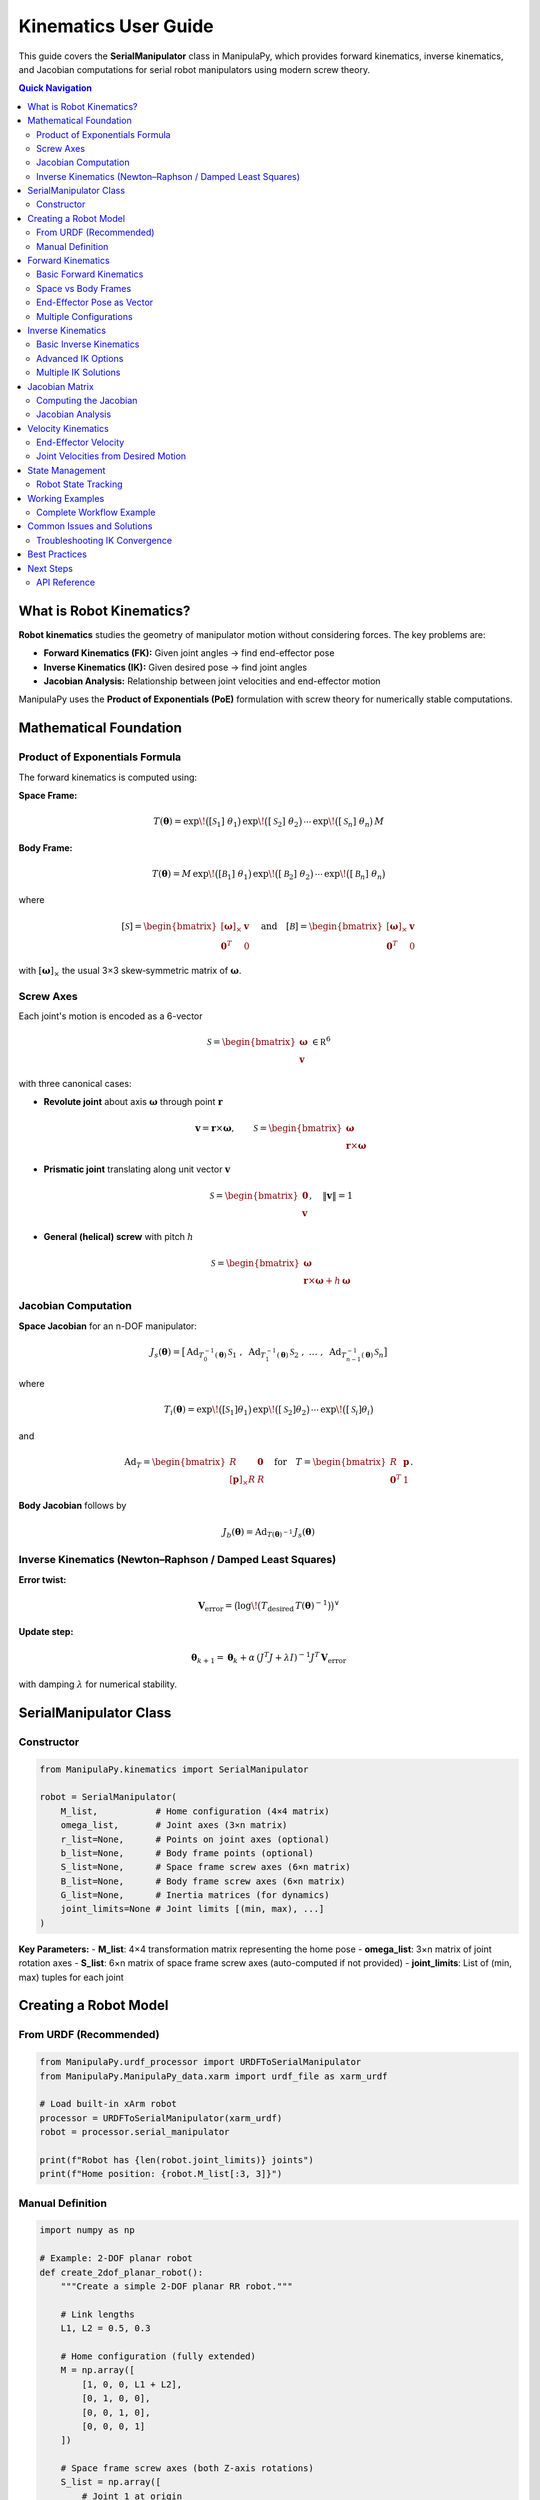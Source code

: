 Kinematics User Guide
=====================

This guide covers the **SerialManipulator** class in ManipulaPy, which provides forward kinematics, inverse kinematics, and Jacobian computations for serial robot manipulators using modern screw theory.

.. contents:: **Quick Navigation**
   :local:
   :depth: 2

What is Robot Kinematics?
-------------------------

**Robot kinematics** studies the geometry of manipulator motion without considering forces. The key problems are:

- **Forward Kinematics (FK):** Given joint angles → find end-effector pose
- **Inverse Kinematics (IK):** Given desired pose → find joint angles  
- **Jacobian Analysis:** Relationship between joint velocities and end-effector motion

ManipulaPy uses the **Product of Exponentials (PoE)** formulation with screw theory for numerically stable computations.

Mathematical Foundation
-----------------------

Product of Exponentials Formula
~~~~~~~~~~~~~~~~~~~~~~~~~~~~~~

The forward kinematics is computed using:

**Space Frame:**

.. math::
   T(\boldsymbol\theta)
     = \exp\!\bigl([\mathcal S_{1}]\;\theta_{1}\bigr)\,
       \exp\!\bigl([\mathcal S_{2}]\;\theta_{2}\bigr)\,
       \cdots\,
       \exp\!\bigl([\mathcal S_{n}]\;\theta_{n}\bigr)\,M

**Body Frame:**

.. math::
   T(\boldsymbol\theta)
     = M\,
       \exp\!\bigl([\mathcal B_{1}]\;\theta_{1}\bigr)\,
       \exp\!\bigl([\mathcal B_{2}]\;\theta_{2}\bigr)\,
       \cdots\,
       \exp\!\bigl([\mathcal B_{n}]\;\theta_{n}\bigr)

where

.. math::
   [\mathcal S]
     = \begin{bmatrix}
         [\boldsymbol\omega]_\times & \mathbf v \\
         \mathbf0^T                & 0
       \end{bmatrix}
   \quad\text{and}\quad
   [\mathcal B]
     = \begin{bmatrix}
         [\boldsymbol\omega]_\times & \mathbf v \\
         \mathbf0^T                & 0
       \end{bmatrix}

with :math:`[\boldsymbol\omega]_\times` the usual 3×3 skew‐symmetric matrix of :math:`\boldsymbol\omega`.

Screw Axes
~~~~~~~~~~

Each joint's motion is encoded as a 6-vector

.. math::
   \mathcal S
     = \begin{bmatrix}\boldsymbol\omega\\\mathbf v\end{bmatrix}\,\in\mathbb R^6

with three canonical cases:

- **Revolute joint** about axis :math:`\boldsymbol\omega` through point :math:`\mathbf r`  

  .. math::
     \mathbf v = \mathbf r \times \boldsymbol\omega,\qquad
     \mathcal S
       = \begin{bmatrix}
           \boldsymbol\omega \\
           \mathbf r \times \boldsymbol\omega
         \end{bmatrix}

- **Prismatic joint** translating along unit vector :math:`\mathbf v`  

  .. math::
     \mathcal S
       = \begin{bmatrix}
           \mathbf0 \\
           \mathbf v
         \end{bmatrix},\quad \|\mathbf v\|=1

- **General (helical) screw** with pitch :math:`h`  

  .. math::
     \mathcal S
       = \begin{bmatrix}
           \boldsymbol\omega \\
           \mathbf r \times \boldsymbol\omega + h\,\boldsymbol\omega
         \end{bmatrix}

Jacobian Computation
~~~~~~~~~~~~~~~~~~~~

**Space Jacobian** for an n-DOF manipulator:

.. math::
   J_{s}(\boldsymbol\theta)
     = \bigl[\,\mathrm{Ad}_{T_{0}^{-1}(\boldsymbol\theta)}\,\mathcal S_{1}\;,\;
               \mathrm{Ad}_{T_{1}^{-1}(\boldsymbol\theta)}\,\mathcal S_{2}\;,\;
               \dots\;,\;
               \mathrm{Ad}_{T_{n-1}^{-1}(\boldsymbol\theta)}\,\mathcal S_{n}\bigr]

where

.. math::
   T_{i}(\boldsymbol\theta)
     = \exp\!\bigl([\mathcal S_{1}]\theta_{1}\bigr)\,
       \exp\!\bigl([\mathcal S_{2}]\theta_{2}\bigr)\,\cdots\,
       \exp\!\bigl([\mathcal S_{i}]\theta_{i}\bigr)

and

.. math::
   \mathrm{Ad}_{T}
     = \begin{bmatrix}
         R & \mathbf0 \\
         [\mathbf p]_\times R & R
       \end{bmatrix}
   \quad\text{for}\quad
   T = \begin{bmatrix}R & \mathbf p\\\mathbf0^T&1\end{bmatrix}.

**Body Jacobian** follows by

.. math::
   J_{b}(\boldsymbol\theta)
     = \mathrm{Ad}_{T(\boldsymbol\theta)^{-1}}\,J_{s}(\boldsymbol\theta)

Inverse Kinematics (Newton–Raphson / Damped Least Squares)
~~~~~~~~~~~~~~~~~~~~~~~~~~~~~~~~~~~~~~~~~~~~~~~~~~~~~~~~~~

**Error twist:**

.. math::
   \mathbf V_{\mathrm{error}}
     = \bigl(\log\!\bigl(T_{\mathrm{desired}}\,T(\boldsymbol\theta)^{-1}\bigr)\bigr)^\vee

**Update step:**

.. math::
   \boldsymbol\theta_{k+1}
     = \boldsymbol\theta_{k}
       + \alpha\,(J^{T}J + \lambda I)^{-1}J^{T}\,\mathbf V_{\mathrm{error}}

with damping :math:`\lambda` for numerical stability.

SerialManipulator Class
----------------------

Constructor
~~~~~~~~~~

.. code-block:: python

   from ManipulaPy.kinematics import SerialManipulator
   
   robot = SerialManipulator(
       M_list,           # Home configuration (4×4 matrix)
       omega_list,       # Joint axes (3×n matrix)  
       r_list=None,      # Points on joint axes (optional)
       b_list=None,      # Body frame points (optional)
       S_list=None,      # Space frame screw axes (6×n matrix)
       B_list=None,      # Body frame screw axes (6×n matrix)
       G_list=None,      # Inertia matrices (for dynamics)
       joint_limits=None # Joint limits [(min, max), ...]
   )

**Key Parameters:**
- **M_list**: 4×4 transformation matrix representing the home pose
- **omega_list**: 3×n matrix of joint rotation axes
- **S_list**: 6×n matrix of space frame screw axes (auto-computed if not provided)
- **joint_limits**: List of (min, max) tuples for each joint

Creating a Robot Model
---------------------

From URDF (Recommended)
~~~~~~~~~~~~~~~~~~~~~~

.. code-block:: python

   from ManipulaPy.urdf_processor import URDFToSerialManipulator
   from ManipulaPy.ManipulaPy_data.xarm import urdf_file as xarm_urdf
   
   # Load built-in xArm robot
   processor = URDFToSerialManipulator(xarm_urdf)
   robot = processor.serial_manipulator
   
   print(f"Robot has {len(robot.joint_limits)} joints")
   print(f"Home position: {robot.M_list[:3, 3]}")

Manual Definition
~~~~~~~~~~~~~~~~

.. code-block:: python

   import numpy as np
   
   # Example: 2-DOF planar robot
   def create_2dof_planar_robot():
       """Create a simple 2-DOF planar RR robot."""
       
       # Link lengths
       L1, L2 = 0.5, 0.3
       
       # Home configuration (fully extended)
       M = np.array([
           [1, 0, 0, L1 + L2],
           [0, 1, 0, 0],
           [0, 0, 1, 0],
           [0, 0, 0, 1]
       ])
       
       # Space frame screw axes (both Z-axis rotations)
       S_list = np.array([
           # Joint 1 at origin
           [0, 0, 1, 0, 0, 0],
           # Joint 2 at (L1, 0, 0)
           [0, 0, 1, 0, -L1, 0]
       ]).T  # Shape: (6, 2)
       
       # Extract omega_list for constructor
       omega_list = S_list[:3, :]
       
       # Joint limits
       joint_limits = [(-np.pi, np.pi), (-np.pi, np.pi)]
       
       robot = SerialManipulator(
           M_list=M,
           omega_list=omega_list,
           S_list=S_list,
           joint_limits=joint_limits
       )
       
       return robot
   
   # Create the robot
   planar_robot = create_2dof_planar_robot()

Forward Kinematics
------------------

Basic Forward Kinematics
~~~~~~~~~~~~~~~~~~~~~~~~

.. code-block:: python

   # Define joint angles
   theta = np.array([0.5, -0.3])  # radians
   
   # Compute forward kinematics
   T = robot.forward_kinematics(theta, frame="space")
   
   # Extract position and orientation
   position = T[:3, 3]
   rotation_matrix = T[:3, :3]
   
   print(f"End-effector position: {position}")
   print(f"End-effector orientation:\n{rotation_matrix}")

Space vs Body Frames
~~~~~~~~~~~~~~~~~~~

.. code-block:: python

   theta = np.array([0.2, 0.3])
   
   # Both methods give the same result
   T_space = robot.forward_kinematics(theta, frame="space")
   T_body = robot.forward_kinematics(theta, frame="body")
   
   # Verify they're identical
   error = np.linalg.norm(T_space - T_body)
   print(f"Space vs Body frame error: {error:.2e}")  # Should be ~0

End-Effector Pose as Vector
~~~~~~~~~~~~~~~~~~~~~~~~~~

.. code-block:: python

   # Get pose as [x, y, z, roll, pitch, yaw]
   pose_vector = robot.end_effector_pose(theta)
   
   position = pose_vector[:3]
   euler_angles = pose_vector[3:]  # in radians
   
   print(f"Position: {position}")
   print(f"Orientation (degrees): {np.degrees(euler_angles)}")

Multiple Configurations
~~~~~~~~~~~~~~~~~~~~~~

.. code-block:: python

   def test_multiple_configurations():
       """Test FK for multiple joint configurations."""
       
       # Test configurations
       test_configs = [
           np.array([0.0, 0.0]),      # Home position
           np.array([np.pi/4, -np.pi/4]),  # 45° configuration
           np.array([np.pi/2, 0.0]),      # Elbow up
           np.array([0.0, np.pi/2])       # Forearm up
       ]
       
       config_names = ["Home", "45° config", "Elbow up", "Forearm up"]
       
       for config, name in zip(test_configs, config_names):
           T = robot.forward_kinematics(config)
           pos = T[:3, 3]
           print(f"{name:12}: position = [{pos[0]:.3f}, {pos[1]:.3f}, {pos[2]:.3f}]")
   
   test_multiple_configurations()

Inverse Kinematics
------------------

Basic Inverse Kinematics
~~~~~~~~~~~~~~~~~~~~~~~~

.. code-block:: python

   # Define target pose
   T_target = np.eye(4)
   T_target[:3, 3] = [0.6, 0.2, 0.0]  # desired position
   
   # Initial guess
   theta_initial = np.array([0.0, 0.0])
   
   # Solve inverse kinematics
   solution, success, iterations = robot.iterative_inverse_kinematics(
       T_desired=T_target,
       thetalist0=theta_initial,
       eomg=1e-6,              # rotation error tolerance
       ev=1e-6,                # translation error tolerance
       max_iterations=1000
   )
   
   if success:
       print(f"✅ IK converged in {iterations} iterations")
       print(f"Solution: {np.degrees(solution)} degrees")
       
       # Verify solution
       T_achieved = robot.forward_kinematics(solution)
       error = np.linalg.norm(T_achieved[:3, 3] - T_target[:3, 3])
       print(f"Position error: {error:.6f} m")
   else:
       print("❌ IK failed to converge")

Advanced IK Options
~~~~~~~~~~~~~~~~~~

.. code-block:: python

   # More robust IK with damping
   solution, success, iterations = robot.iterative_inverse_kinematics(
       T_desired=T_target,
       thetalist0=theta_initial,
       eomg=1e-6,
       ev=1e-6,
       max_iterations=1000,
       plot_residuals=True    # Save convergence plot
   )

Multiple IK Solutions
~~~~~~~~~~~~~~~~~~~~

.. code-block:: python

   def find_multiple_solutions(robot, target_pos, n_attempts=5):
       """Find multiple IK solutions for the same target."""
       
       T_target = np.eye(4)
       T_target[:3, 3] = target_pos
       
       solutions = []
       
       for attempt in range(n_attempts):
           # Random initial guess
           joint_limits = np.array(robot.joint_limits)
           theta_init = np.random.uniform(joint_limits[:, 0], joint_limits[:, 1])
           
           solution, success, _ = robot.iterative_inverse_kinematics(
               T_desired=T_target,
               thetalist0=theta_init,
               max_iterations=500
           )
           
           if success:
               # Check if this is a new solution
               is_new = True
               for existing_sol in solutions:
                   if np.linalg.norm(solution - existing_sol) < 0.1:
                       is_new = False
                       break
               
               if is_new:
                   solutions.append(solution)
                   print(f"Solution {len(solutions)}: {np.degrees(solution)}")
       
       return solutions
   
   # Test multiple solutions
   target = [0.5, 0.3, 0.0]
   multiple_solutions = find_multiple_solutions(robot, target)
   print(f"Found {len(multiple_solutions)} distinct solutions")

Jacobian Matrix
---------------

Computing the Jacobian
~~~~~~~~~~~~~~~~~~~~~~

.. code-block:: python

   theta = np.array([0.3, -0.2])
   
   # Compute Jacobian in space frame
   J_space = robot.jacobian(theta, frame="space")
   
   # Compute Jacobian in body frame  
   J_body = robot.jacobian(theta, frame="body")
   
   print(f"Space Jacobian shape: {J_space.shape}")  # (6, n_joints)
   print(f"Body Jacobian shape: {J_body.shape}")    # (6, n_joints)

Jacobian Analysis
~~~~~~~~~~~~~~~~

.. code-block:: python

   def analyze_jacobian(robot, theta):
       """Analyze Jacobian properties at a configuration."""
       
       J = robot.jacobian(theta)
       
       # Basic properties
       rank = np.linalg.matrix_rank(J)
       condition_number = np.linalg.cond(J)
       
       print(f"Jacobian Analysis:")
       print(f"  Shape: {J.shape}")
       print(f"  Rank: {rank} (full rank: {rank == min(J.shape)})")
       print(f"  Condition number: {condition_number:.2e}")
       
       # Singularity check
       if condition_number > 1e6:
           print("  ⚠️  Configuration is near singular!")
       else:
           print("  ✅ Configuration is well-conditioned")
       
       # Manipulability (for square Jacobians)
       if J.shape[0] == J.shape[1]:
           manipulability = abs(np.linalg.det(J))
           print(f"  Manipulability: {manipulability:.6f}")
       else:
           # For non-square Jacobians
           manipulability = np.sqrt(np.linalg.det(J @ J.T))
           print(f"  Manipulability: {manipulability:.6f}")
       
       return J, condition_number
   
   # Analyze current configuration
   J, cond_num = analyze_jacobian(robot, theta)

Velocity Kinematics
-------------------

End-Effector Velocity
~~~~~~~~~~~~~~~~~~~~

.. code-block:: python

   # Current configuration and joint velocities
   theta = np.array([0.2, 0.3])
   theta_dot = np.array([0.1, -0.2])  # rad/s
   
   # Compute end-effector velocity
   V_ee = robot.end_effector_velocity(theta, theta_dot, frame="space")
   
   print(f"Joint velocities: {theta_dot} rad/s")
   print(f"End-effector velocity: {V_ee}")
   
   # Decompose spatial velocity
   linear_velocity = V_ee[:3]    # [vx, vy, vz]
   angular_velocity = V_ee[3:]   # [ωx, ωy, ωz]
   
   print(f"Linear velocity: {linear_velocity} m/s")
   print(f"Angular velocity: {angular_velocity} rad/s")

Joint Velocities from Desired Motion
~~~~~~~~~~~~~~~~~~~~~~~~~~~~~~~~~~~

.. code-block:: python

   # Desired end-effector motion
   V_desired = np.array([0.1, 0.0, 0.0, 0.0, 0.0, 0.2])  # Move +X, rotate +Z
   
   # Compute required joint velocities
   theta_dot_required = robot.joint_velocity(theta, V_desired, frame="space")
   
   print(f"Desired EE velocity: {V_desired}")
   print(f"Required joint velocities: {theta_dot_required} rad/s")
   
   # Verify by forward computation
   V_achieved = robot.end_effector_velocity(theta, theta_dot_required, frame="space")
   error = np.linalg.norm(V_achieved - V_desired)
   print(f"Velocity error: {error:.2e}")

State Management
----------------

Robot State Tracking
~~~~~~~~~~~~~~~~~~~

.. code-block:: python

   # Update robot state
   robot.update_state(
       joint_positions=theta,
       joint_velocities=theta_dot
   )
   
   # Access current state
   print(f"Current positions: {robot.joint_positions}")
   print(f"Current velocities: {robot.joint_velocities}")
   
   # Compute current end-effector state
   current_pose = robot.end_effector_pose(robot.joint_positions)
   current_velocity = robot.end_effector_velocity(
       robot.joint_positions, 
       robot.joint_velocities
   )
   
   print(f"Current EE pose: {current_pose}")
   print(f"Current EE velocity: {current_velocity}")

Working Examples
---------------

Complete Workflow Example
~~~~~~~~~~~~~~~~~~~~~~~~~

.. code-block:: python

   def complete_kinematics_example():
       """Complete example showing all kinematic functions."""
       
       # Create a simple 3-DOF robot
       def create_3dof_robot():
           L1, L2, L3 = 0.3, 0.25, 0.15
           
           M = np.array([
               [1, 0, 0, L1 + L2 + L3],
               [0, 1, 0, 0],
               [0, 0, 1, 0],
               [0, 0, 0, 1]
           ])
           
           S_list = np.array([
               [0, 0, 1, 0, 0, 0],
               [0, 0, 1, 0, -L1, 0],
               [0, 0, 1, 0, -(L1+L2), 0]
           ]).T
           
           omega_list = S_list[:3, :]
           joint_limits = [(-np.pi, np.pi)] * 3
           
           return SerialManipulator(
               M_list=M,
               omega_list=omega_list,
               S_list=S_list,
               joint_limits=joint_limits
           )
       
       robot = create_3dof_robot()
       print("=== Complete Kinematics Example ===")
       
       # 1. Forward Kinematics
       theta = np.array([0.5, -0.3, 0.8])
       T = robot.forward_kinematics(theta)
       print(f"1. Forward Kinematics:")
       print(f"   Joint angles: {np.degrees(theta)} deg")
       print(f"   End-effector position: {T[:3, 3]}")
       
       # 2. Inverse Kinematics
       T_target = np.eye(4)
       T_target[:3, 3] = [0.4, 0.2, 0.0]
       
       solution, success, iterations = robot.iterative_inverse_kinematics(
           T_desired=T_target,
           thetalist0=np.array([0.0, 0.0, 0.0])
       )
       
       print(f"\n2. Inverse Kinematics:")
       print(f"   Target position: {T_target[:3, 3]}")
       print(f"   Success: {success}")
       if success:
           print(f"   Solution: {np.degrees(solution)} deg")
           print(f"   Iterations: {iterations}")
       
       # 3. Jacobian Analysis
       J = robot.jacobian(theta)
       cond_num = np.linalg.cond(J)
       
       print(f"\n3. Jacobian Analysis:")
       print(f"   Shape: {J.shape}")
       print(f"   Condition number: {cond_num:.2e}")
       
       # 4. Velocity Kinematics
       theta_dot = np.array([0.1, -0.2, 0.3])
       V_ee = robot.end_effector_velocity(theta, theta_dot)
       
       print(f"\n4. Velocity Kinematics:")
       print(f"   Joint velocities: {theta_dot} rad/s")
       print(f"   EE linear velocity: {V_ee[:3]} m/s")
       print(f"   EE angular velocity: {V_ee[3:]} rad/s")
       
       return robot
   
   # Run the complete example
   example_robot = complete_kinematics_example()

Common Issues and Solutions
--------------------------

Troubleshooting IK Convergence
~~~~~~~~~~~~~~~~~~~~~~~~~~~~~

.. code-block:: python

   def troubleshoot_ik(robot, T_target):
       """Helper function to troubleshoot IK issues."""
       
       print("🔍 IK Troubleshooting:")
       
       # Check if target is reasonable
       target_pos = T_target[:3, 3]
       target_distance = np.linalg.norm(target_pos)
       
       print(f"Target position: {target_pos}")
       print(f"Target distance from origin: {target_distance:.3f} m")
       
       # Try different initial guesses
       joint_limits = np.array(robot.joint_limits)
       
       attempts = [
           np.zeros(len(joint_limits)),                          # Zero guess
           np.mean(joint_limits, axis=1),                       # Middle of ranges
           np.random.uniform(joint_limits[:, 0], joint_limits[:, 1])  # Random
       ]
       
       attempt_names = ["Zero", "Middle", "Random"]
       
       for i, (theta_init, name) in enumerate(zip(attempts, attempt_names)):
           solution, success, iterations = robot.iterative_inverse_kinematics(
               T_desired=T_target,
               thetalist0=theta_init,
               max_iterations=500
           )
           
           if success:
               T_achieved = robot.forward_kinematics(solution)
               error = np.linalg.norm(T_achieved[:3, 3] - target_pos)
               print(f"  {name} init: ✅ Success (error: {error:.2e}, iter: {iterations})")
               return solution
           else:
               print(f"  {name} init: ❌ Failed after {iterations} iterations")
       
       print("  All attempts failed. Target may be unreachable.")
       return None

Best Practices
--------------

1. **Robot Definition**
   - Use URDF files when possible for real robots
   - Validate screw axes are unit vectors for revolute joints
   - Set realistic joint limits

2. **Forward Kinematics**
   - Both space and body frames give identical results
   - Choose the frame that makes your calculations easier

3. **Inverse Kinematics**
   - Provide good initial guesses (avoid singularities)
   - Use damping for stability near singularities
   - Try multiple initial guesses for difficult targets

4. **Jacobian Analysis**
   - Monitor condition number to detect singularities
   - Use velocity kinematics for real-time control

5. **Performance**
   - Cache Jacobian computations when configuration doesn't change
   - Use appropriate tolerances (don't over-specify)

Next Steps
----------

- **Dynamics**: Add forces and inertias → :doc:`Dynamics`
- **Trajectory Planning**: Plan smooth motions → :doc:`Trajectory_Planning`  
- **Control**: Implement feedback controllers → :doc:`Control`
- **Simulation**: Test in PyBullet → :doc:`Simulation`

API Reference
~~~~~~~~~~~~

For complete function documentation: :doc:`../api/kinematics`
